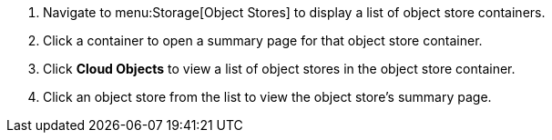 . Navigate to menu:Storage[Object Stores] to display a list of object store containers.
. Click a container to open a summary page for that object store container. 
. Click *Cloud Objects* to view a list of object stores in the object store container. 
. Click an object store from the list to view the object store's summary page. 
